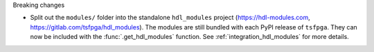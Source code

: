 Breaking changes

* Split out the ``modules/`` folder into the standalone ``hdl_modules`` project
  (https://hdl-modules.com, https://gitlab.com/tsfpga/hdl_modules).
  The modules are still bundled with each PyPI release of ``tsfpga``.
  They can now be included with the :func:`.get_hdl_modules` function.
  See :ref:`integration_hdl_modules` for more details.
